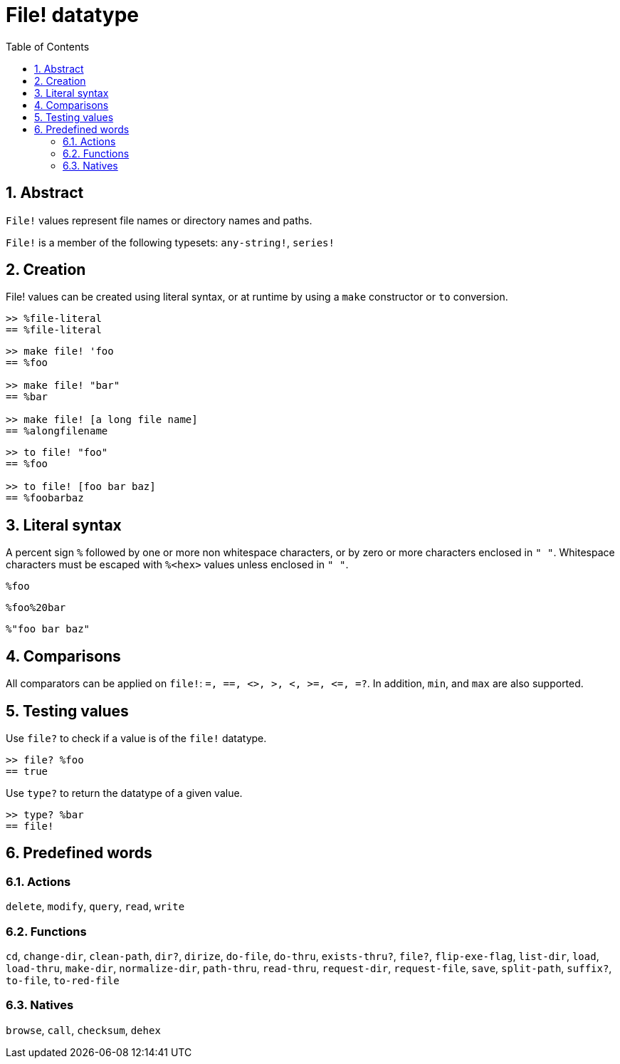 = File! datatype
:toc:
:numbered:

== Abstract

`File!` values represent file names or directory names and paths.

`File!` is a member of the following typesets: `any-string!`, `series!`

== Creation

File! values can be created using literal syntax, or at runtime by using a `make` constructor or `to` conversion.

```red
>> %file-literal
== %file-literal
```

```red
>> make file! 'foo
== %foo

>> make file! "bar"
== %bar

>> make file! [a long file name]
== %alongfilename
```

```red
>> to file! "foo"
== %foo

>> to file! [foo bar baz]
== %foobarbaz
```

== Literal syntax

A percent sign `%` followed by one or more non whitespace characters, or by zero or more characters enclosed in `" "`.
Whitespace characters must be escaped with `%<hex>` values unless enclosed in `" "`.

`%foo`

`%foo%20bar`

`%"foo bar baz"`

== Comparisons

All comparators can be applied on `file!`: `=, ==, <>, >, <, >=, &lt;=, =?`. In addition, `min`, and `max` are also supported.


== Testing values

Use `file?` to check if a value is of the `file!` datatype.

```red
>> file? %foo
== true
```

Use `type?` to return the datatype of a given value.

```red
>> type? %bar
== file!
```


== Predefined words

=== Actions

`delete`, `modify`, `query`, `read`, `write`

=== Functions

`cd`, `change-dir`, `clean-path`, `dir?`, `dirize`, `do-file`, `do-thru`, `exists-thru?`, `file?`, `flip-exe-flag`, `list-dir`, `load`, `load-thru`, `make-dir`, `normalize-dir`, `path-thru`, `read-thru`, `request-dir`, `request-file`, `save`, `split-path`, `suffix?`, `to-file`, `to-red-file` 

=== Natives

`browse`, `call`, `checksum`, `dehex`
